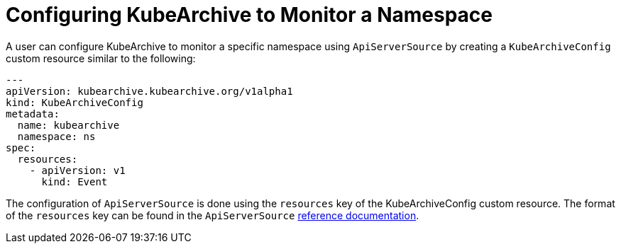 = Configuring KubeArchive to Monitor a Namespace

A user can configure KubeArchive to monitor a specific namespace using `ApiServerSource` by creating
a `KubeArchiveConfig` custom resource similar to the following:
[source,yaml]
----
---
apiVersion: kubearchive.kubearchive.org/v1alpha1
kind: KubeArchiveConfig
metadata:
  name: kubearchive
  namespace: ns
spec:
  resources:
    - apiVersion: v1
      kind: Event
----
The configuration of `ApiServerSource` is done using the `resources` key of the KubeArchiveConfig custom
resource. The format of the `resources` key can be found in the `ApiServerSource`
link:https://knative.dev/docs/eventing/sources/apiserversource/reference/#resources-parameter[reference documentation].
